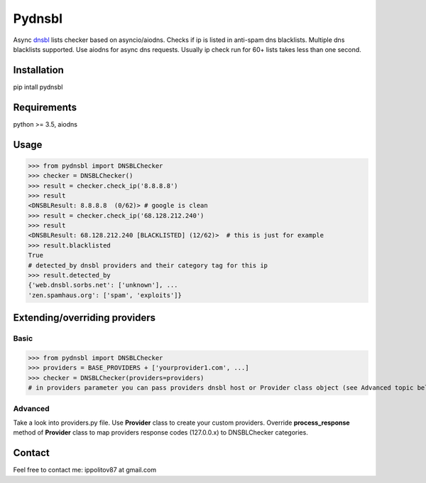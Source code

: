 Pydnsbl
===============
Async `dnsbl <https://en.wikipedia.org/wiki/DNSBL>`_ lists checker based on asyncio/aiodns. Checks if ip is listed in anti-spam dns blacklists. Multiple dns blacklists supported. Use aiodns for async dns requests. Usually ip check run for 60+ lists takes less than one second.

Installation
----------------
pip intall pydnsbl

Requirements
----------------
python >= 3.5, aiodns

Usage
------------------
>>> from pydnsbl import DNSBLChecker
>>> checker = DNSBLChecker()
>>> result = checker.check_ip('8.8.8.8')
>>> result
<DNSBLResult: 8.8.8.8  (0/62)> # google is clean
>>> result = checker.check_ip('68.128.212.240') 
>>> result
<DNSBLResult: 68.128.212.240 [BLACKLISTED] (12/62)>  # this is just for example
>>> result.blacklisted
True
# detected_by dnsbl providers and their category tag for this ip
>>> result.detected_by 
{'web.dnsbl.sorbs.net': ['unknown'], ...
'zen.spamhaus.org': ['spam', 'exploits']}


Extending/overriding providers
-------------------------------
Basic 
^^^^^^^^^^^^^^^^^^^^^
>>> from pydnsbl import DNSBLChecker
>>> providers = BASE_PROVIDERS + ['yourprovider1.com', ...]
>>> checker = DNSBLChecker(providers=providers)
# in providers parameter you can pass providers dnsbl host or Provider class object (see Advanced topic below)

Advanced
^^^^^^^^^^^^^^^^^^^^^
Take a look into providers.py file. Use **Provider** class to create your custom providers. Override **process_response** method of **Provider** class to map providers response codes (127.0.0.x) to DNSBLChecker categories. 

Contact
------------------
Feel free to contact me:  ippolitov87 at gmail.com
